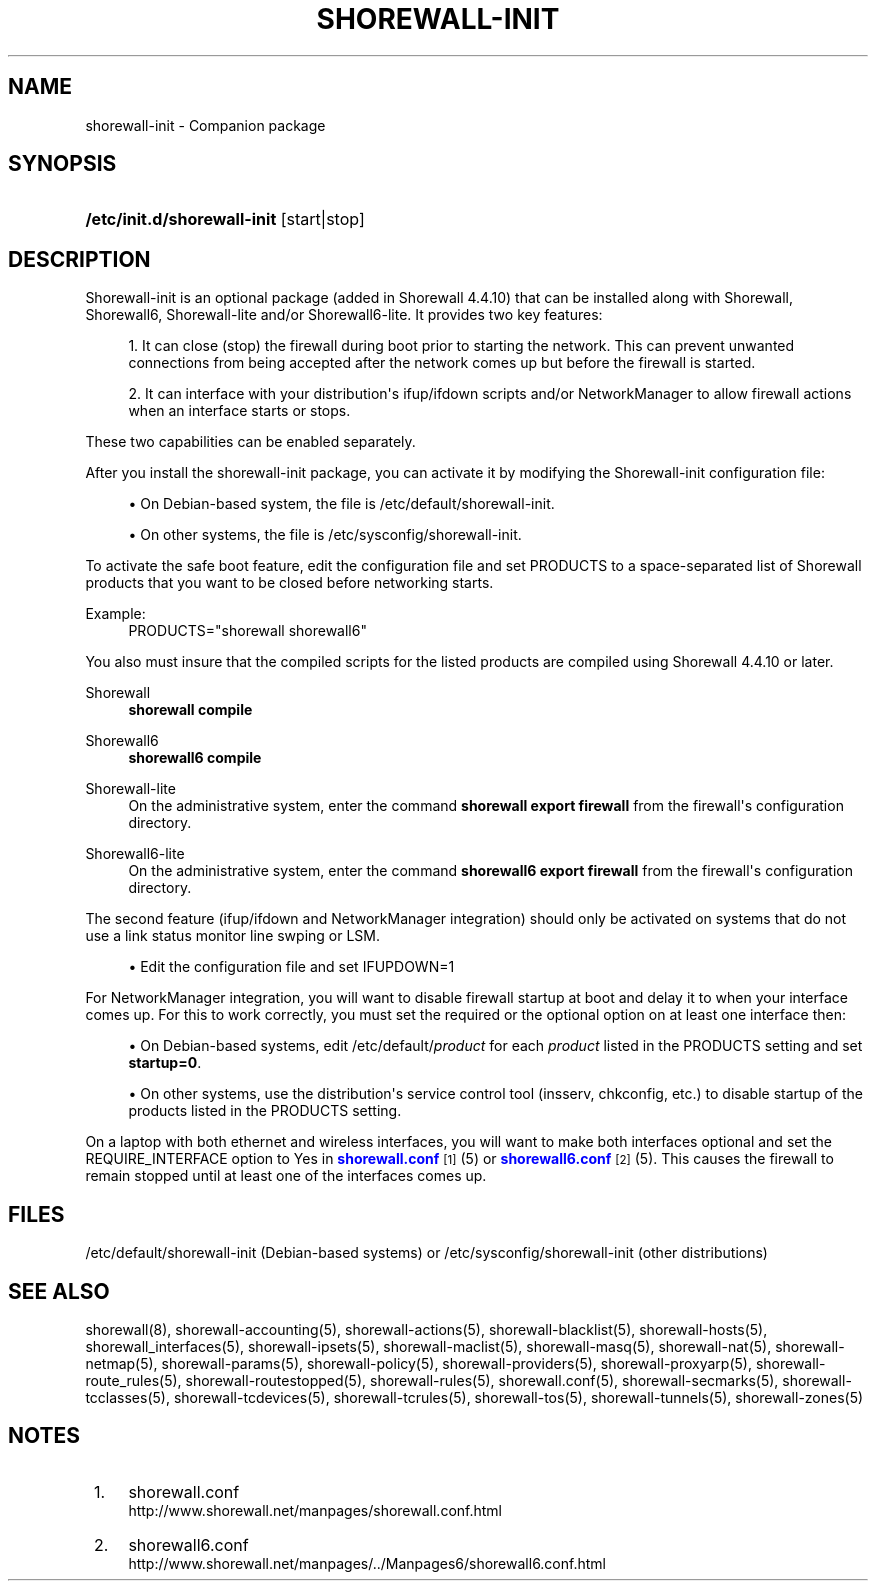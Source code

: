 '\" t
.\"     Title: shorewall-init
.\"    Author: [FIXME: author] [see http://docbook.sf.net/el/author]
.\" Generator: DocBook XSL Stylesheets v1.75.2 <http://docbook.sf.net/>
.\"      Date: 11/05/2011
.\"    Manual: [FIXME: manual]
.\"    Source: [FIXME: source]
.\"  Language: English
.\"
.TH "SHOREWALL\-INIT" "8" "11/05/2011" "[FIXME: source]" "[FIXME: manual]"
.\" -----------------------------------------------------------------
.\" * Define some portability stuff
.\" -----------------------------------------------------------------
.\" ~~~~~~~~~~~~~~~~~~~~~~~~~~~~~~~~~~~~~~~~~~~~~~~~~~~~~~~~~~~~~~~~~
.\" http://bugs.debian.org/507673
.\" http://lists.gnu.org/archive/html/groff/2009-02/msg00013.html
.\" ~~~~~~~~~~~~~~~~~~~~~~~~~~~~~~~~~~~~~~~~~~~~~~~~~~~~~~~~~~~~~~~~~
.ie \n(.g .ds Aq \(aq
.el       .ds Aq '
.\" -----------------------------------------------------------------
.\" * set default formatting
.\" -----------------------------------------------------------------
.\" disable hyphenation
.nh
.\" disable justification (adjust text to left margin only)
.ad l
.\" -----------------------------------------------------------------
.\" * MAIN CONTENT STARTS HERE *
.\" -----------------------------------------------------------------
.SH "NAME"
shorewall-init \- Companion package
.SH "SYNOPSIS"
.HP \w'\fB/etc/init\&.d/shorewall\-init\fR\ 'u
\fB/etc/init\&.d/shorewall\-init\fR [start|stop]
.SH "DESCRIPTION"
.PP
Shorewall\-init is an optional package (added in Shorewall 4\&.4\&.10) that can be installed along with Shorewall, Shorewall6, Shorewall\-lite and/or Shorewall6\-lite\&. It provides two key features:
.sp
.RS 4
.ie n \{\
\h'-04' 1.\h'+01'\c
.\}
.el \{\
.sp -1
.IP "  1." 4.2
.\}
It can close (stop) the firewall during boot prior to starting the network\&. This can prevent unwanted connections from being accepted after the network comes up but before the firewall is started\&.
.RE
.sp
.RS 4
.ie n \{\
\h'-04' 2.\h'+01'\c
.\}
.el \{\
.sp -1
.IP "  2." 4.2
.\}
It can interface with your distribution\*(Aqs ifup/ifdown scripts and/or NetworkManager to allow firewall actions when an interface starts or stops\&.
.RE
.PP
These two capabilities can be enabled separately\&.
.PP
After you install the shorewall\-init package, you can activate it by modifying the
Shorewall\-init configuration file:
.sp
.RS 4
.ie n \{\
\h'-04'\(bu\h'+03'\c
.\}
.el \{\
.sp -1
.IP \(bu 2.3
.\}
On Debian\-based system, the file is
/etc/default/shorewall\-init\&.
.RE
.sp
.RS 4
.ie n \{\
\h'-04'\(bu\h'+03'\c
.\}
.el \{\
.sp -1
.IP \(bu 2.3
.\}
On other systems, the file is
/etc/sysconfig/shorewall\-init\&.
.RE
.PP
To activate the safe boot feature, edit the configuration file and set PRODUCTS to a space\-separated list of Shorewall products that you want to be closed before networking starts\&.
.PP
Example:
.RS 4
PRODUCTS="shorewall shorewall6"
.RE
.PP
You also must insure that the compiled scripts for the listed products are compiled using Shorewall 4\&.4\&.10 or later\&.
.PP
Shorewall
.RS 4
\fBshorewall compile\fR
.RE
.PP
Shorewall6
.RS 4
\fBshorewall6 compile\fR
.RE
.PP
Shorewall\-lite
.RS 4
On the administrative system, enter the command
\fBshorewall export firewall\fR
from the firewall\*(Aqs configuration directory\&.
.RE
.PP
Shorewall6\-lite
.RS 4
On the administrative system, enter the command
\fBshorewall6 export firewall\fR
from the firewall\*(Aqs configuration directory\&.
.RE
.PP
The second feature (ifup/ifdown and NetworkManager integration) should only be activated on systems that do not use a link status monitor line swping or LSM\&.
.sp
.RS 4
.ie n \{\
\h'-04'\(bu\h'+03'\c
.\}
.el \{\
.sp -1
.IP \(bu 2.3
.\}
Edit the configuration file and set IFUPDOWN=1
.RE
.PP
For NetworkManager integration, you will want to disable firewall startup at boot and delay it to when your interface comes up\&. For this to work correctly, you must set the
required
or the
optional
option on at least one interface then:
.sp
.RS 4
.ie n \{\
\h'-04'\(bu\h'+03'\c
.\}
.el \{\
.sp -1
.IP \(bu 2.3
.\}
On Debian\-based systems, edit /etc/default/\fIproduct\fR
for each
\fIproduct\fR
listed in the PRODUCTS setting and set
\fBstartup=0\fR\&.
.RE
.sp
.RS 4
.ie n \{\
\h'-04'\(bu\h'+03'\c
.\}
.el \{\
.sp -1
.IP \(bu 2.3
.\}
On other systems, use the distribution\*(Aqs service control tool (insserv, chkconfig, etc\&.) to disable startup of the products listed in the PRODUCTS setting\&.
.RE
.PP
On a laptop with both ethernet and wireless interfaces, you will want to make both interfaces optional and set the REQUIRE_INTERFACE option to Yes in
\m[blue]\fBshorewall\&.conf\fR\m[]\&\s-2\u[1]\d\s+2(5) or
\m[blue]\fBshorewall6\&.conf\fR\m[]\&\s-2\u[2]\d\s+2
(5)\&. This causes the firewall to remain stopped until at least one of the interfaces comes up\&.
.SH "FILES"
.PP
/etc/default/shorewall\-init
(Debian\-based systems) or
/etc/sysconfig/shorewall\-init
(other distributions)
.SH "SEE ALSO"
.PP
shorewall(8), shorewall\-accounting(5), shorewall\-actions(5), shorewall\-blacklist(5), shorewall\-hosts(5), shorewall_interfaces(5), shorewall\-ipsets(5), shorewall\-maclist(5), shorewall\-masq(5), shorewall\-nat(5), shorewall\-netmap(5), shorewall\-params(5), shorewall\-policy(5), shorewall\-providers(5), shorewall\-proxyarp(5), shorewall\-route_rules(5), shorewall\-routestopped(5), shorewall\-rules(5), shorewall\&.conf(5), shorewall\-secmarks(5), shorewall\-tcclasses(5), shorewall\-tcdevices(5), shorewall\-tcrules(5), shorewall\-tos(5), shorewall\-tunnels(5), shorewall\-zones(5)
.SH "NOTES"
.IP " 1." 4
shorewall.conf
.RS 4
\%http://www.shorewall.net/manpages/shorewall.conf.html
.RE
.IP " 2." 4
shorewall6.conf
.RS 4
\%http://www.shorewall.net/manpages/../Manpages6/shorewall6.conf.html
.RE
